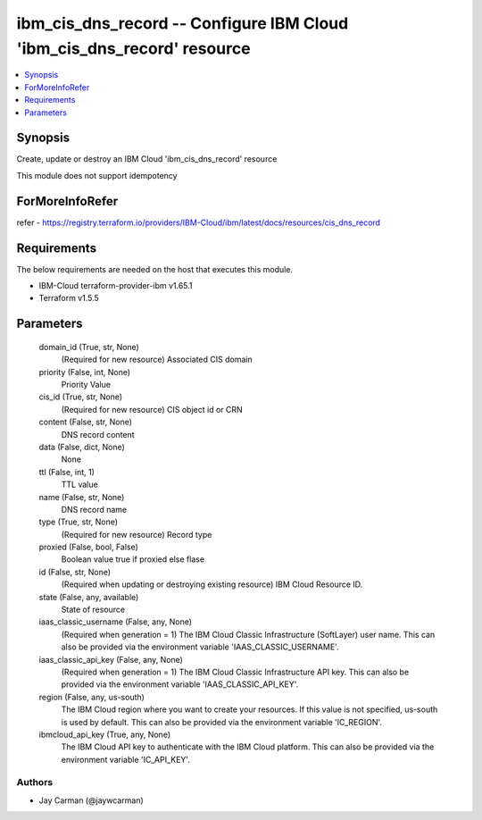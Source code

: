 
ibm_cis_dns_record -- Configure IBM Cloud 'ibm_cis_dns_record' resource
=======================================================================

.. contents::
   :local:
   :depth: 1


Synopsis
--------

Create, update or destroy an IBM Cloud 'ibm_cis_dns_record' resource

This module does not support idempotency


ForMoreInfoRefer
----------------
refer - https://registry.terraform.io/providers/IBM-Cloud/ibm/latest/docs/resources/cis_dns_record

Requirements
------------
The below requirements are needed on the host that executes this module.

- IBM-Cloud terraform-provider-ibm v1.65.1
- Terraform v1.5.5



Parameters
----------

  domain_id (True, str, None)
    (Required for new resource) Associated CIS domain


  priority (False, int, None)
    Priority Value


  cis_id (True, str, None)
    (Required for new resource) CIS object id or CRN


  content (False, str, None)
    DNS record content


  data (False, dict, None)
    None


  ttl (False, int, 1)
    TTL value


  name (False, str, None)
    DNS record name


  type (True, str, None)
    (Required for new resource) Record type


  proxied (False, bool, False)
    Boolean value true if proxied else flase


  id (False, str, None)
    (Required when updating or destroying existing resource) IBM Cloud Resource ID.


  state (False, any, available)
    State of resource


  iaas_classic_username (False, any, None)
    (Required when generation = 1) The IBM Cloud Classic Infrastructure (SoftLayer) user name. This can also be provided via the environment variable 'IAAS_CLASSIC_USERNAME'.


  iaas_classic_api_key (False, any, None)
    (Required when generation = 1) The IBM Cloud Classic Infrastructure API key. This can also be provided via the environment variable 'IAAS_CLASSIC_API_KEY'.


  region (False, any, us-south)
    The IBM Cloud region where you want to create your resources. If this value is not specified, us-south is used by default. This can also be provided via the environment variable 'IC_REGION'.


  ibmcloud_api_key (True, any, None)
    The IBM Cloud API key to authenticate with the IBM Cloud platform. This can also be provided via the environment variable 'IC_API_KEY'.













Authors
~~~~~~~

- Jay Carman (@jaywcarman)

